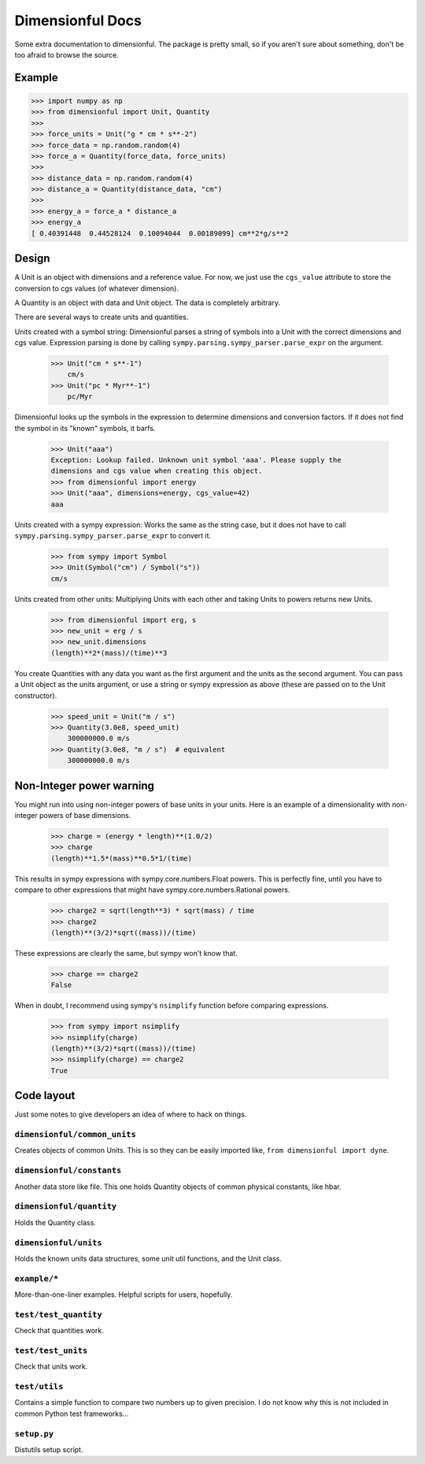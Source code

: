 Dimensionful Docs
=================

Some extra documentation to dimensionful. The package is pretty small, so if you
aren't sure about something, don't be too afraid to browse the source.


Example
-------

>>> import numpy as np
>>> from dimensionful import Unit, Quantity
>>>
>>> force_units = Unit("g * cm * s**-2")
>>> force_data = np.random.random(4)
>>> force_a = Quantity(force_data, force_units)
>>>
>>> distance_data = np.random.random(4)
>>> distance_a = Quantity(distance_data, "cm")
>>>
>>> energy_a = force_a * distance_a
>>> energy_a
[ 0.40391448  0.44528124  0.10094044  0.00189099] cm**2*g/s**2


Design
------

A Unit is an object with dimensions and a reference value. For now, we just use
the ``cgs_value`` attribute to store the conversion to cgs values (of
whatever dimension).

A Quantity is an object with data and Unit object. The data is completely
arbitrary.

There are several ways to create units and quantities.

Units created with a symbol string: Dimensionful parses a string of symbols
into a Unit with the correct dimensions and cgs value. Expression parsing is
done by calling ``sympy.parsing.sympy_parser.parse_expr`` on the argument.

    >>> Unit("cm * s**-1")
        cm/s
    >>> Unit("pc * Myr**-1")
        pc/Myr

Dimensionful looks up the symbols in the expression to determine dimensions and
conversion factors. If it does not find the symbol in its "known" symbols, it
barfs.

    >>> Unit("aaa")
    Exception: Lookup failed. Unknown unit symbol 'aaa'. Please supply the
    dimensions and cgs value when creating this object.
    >>> from dimensionful import energy
    >>> Unit("aaa", dimensions=energy, cgs_value=42)
    aaa

Units created with a sympy expression: Works the same as the string case, but
it does not have to call ``sympy.parsing.sympy_parser.parse_expr`` to convert
it.

    >>> from sympy import Symbol
    >>> Unit(Symbol("cm") / Symbol("s"))
    cm/s

Units created from other units: Multiplying Units with each other and taking
Units to powers returns new Units.

    >>> from dimensionful import erg, s
    >>> new_unit = erg / s
    >>> new_unit.dimensions
    (length)**2*(mass)/(time)**3

You create Quantities with any data you want as the first argument and the units
as the second argument. You can pass a Unit object as the units argument, or use
a string or sympy expression as above (these are passed on to the Unit
constructor).

    >>> speed_unit = Unit("m / s")
    >>> Quantity(3.0e8, speed_unit)
        300000000.0 m/s
    >>> Quantity(3.0e8, "m / s")  # equivalent
        300000000.0 m/s


Non-Integer power warning
-------------------------

You might run into using non-integer powers of base units in your units. Here is
an example of a dimensionality with non-integer powers of base dimensions.

    >>> charge = (energy * length)**(1.0/2)
    >>> charge
    (length)**1.5*(mass)**0.5*1/(time)

This results in sympy expressions with sympy.core.numbers.Float powers. This is
perfectly fine, until you have to compare to other expressions that might have
sympy.core.numbers.Rational powers.

    >>> charge2 = sqrt(length**3) * sqrt(mass) / time
    >>> charge2
    (length)**(3/2)*sqrt((mass))/(time)

These expressions are clearly the same, but sympy won't know that.

    >>> charge == charge2
    False

When in doubt, I recommend using sympy's ``nsimplify`` function before comparing
expressions.

    >>> from sympy import nsimplify
    >>> nsimplify(charge)
    (length)**(3/2)*sqrt((mass))/(time)
    >>> nsimplify(charge) == charge2
    True


Code layout
-----------

Just some notes to give developers an idea of where to hack on things.


``dimensionful/common_units``
+++++++++++++++++++++++++++++

Creates objects of common Units. This is so they can be easily imported like,
``from dimensionful import dyne``.


``dimensionful/constants``
++++++++++++++++++++++++++

Another data store like file. This one holds Quantity objects of common physical
constants, like hbar.


``dimensionful/quantity``
+++++++++++++++++++++++++

Holds the Quantity class.


``dimensionful/units``
++++++++++++++++++++++

Holds the known units data structures, some unit util functions, and the Unit
class.


``example/*``
+++++++++++++

More-than-one-liner examples. Helpful scripts for users, hopefully.


``test/test_quantity``
++++++++++++++++++++++

Check that quantities work.


``test/test_units``
+++++++++++++++++++

Check that units work.


``test/utils``
++++++++++++++

Contains a simple function to compare two numbers up to given precision. I do
not know why this is not included in common Python test frameworks...


``setup.py``
++++++++++++

Distutils setup script.
